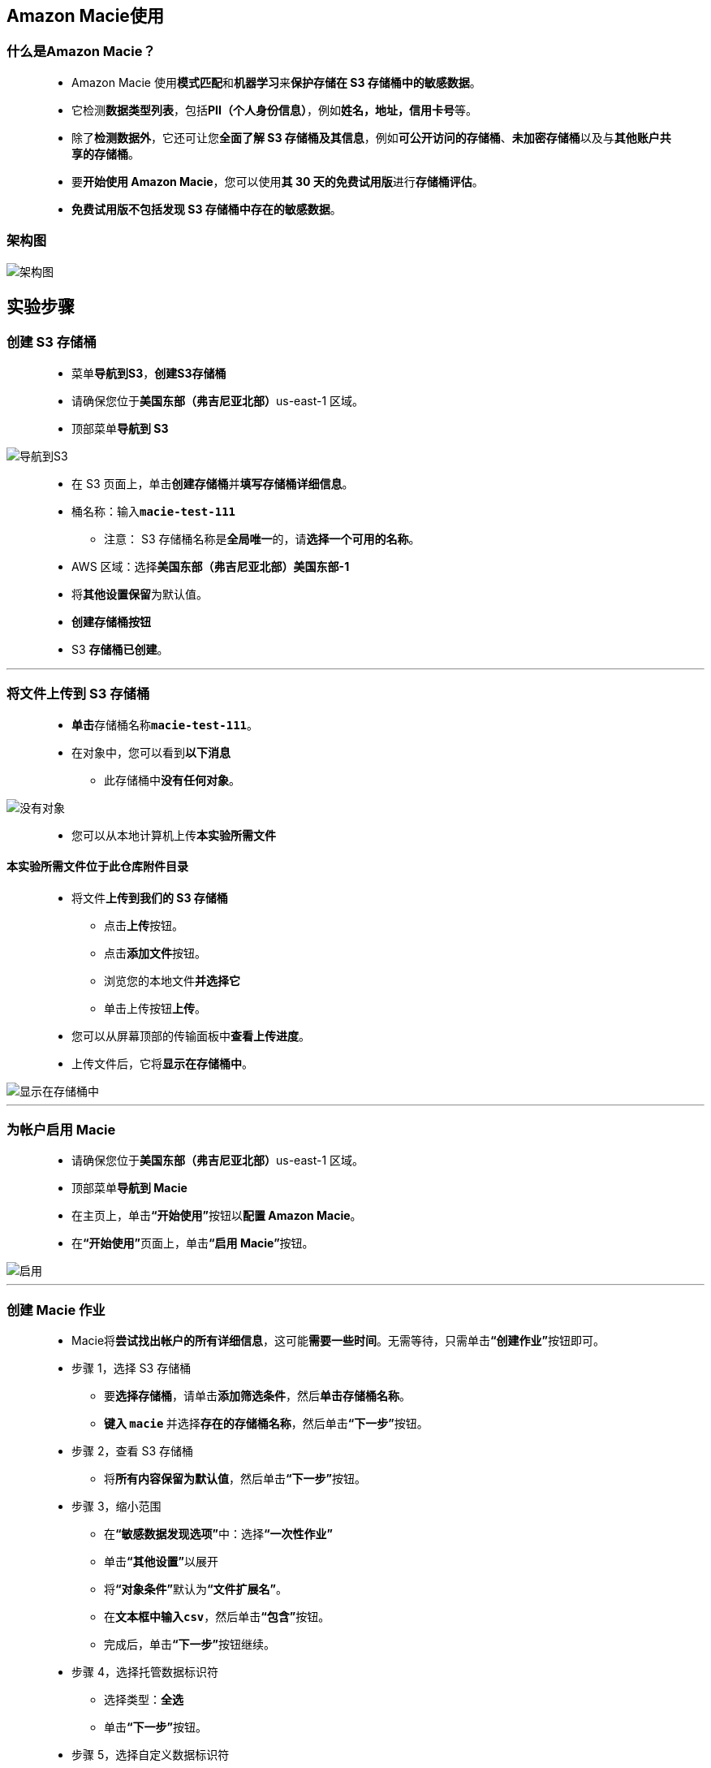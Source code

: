 
## Amazon Macie使用

=== 什么是Amazon Macie？

> - Amazon Macie 使用**模式匹配**和**机器学习**来**保护存储在 S3 存储桶中的敏感数据**。
> - 它检测**数据类型列表**，包括**PII（个人身份信息）**，例如**姓名，地址，信用卡号**等。
> - 除了**检测数据外**，它还可让您**全面了解 S3 存储桶及其信息**，例如**可公开访问的存储桶**、**未加密存储桶**以及与**其他账户共享的存储桶**。
> - 要**开始使用 Amazon Macie**，您可以使用**其 30 天的免费试用版**进行**存储桶评估**。
> - **免费试用版不包括发现 S3 存储桶中存在的敏感数据**。

=== 架构图

image::/图片2/134图片/架构图.png[架构图]

== 实验步骤

=== 创建 S3 存储桶

> - 菜单**导航到S3**，**创建S3存储桶**
> - 请确保您位于**美国东部（弗吉尼亚北部）**us-east-1 区域。
> - 顶部菜单**导航到 S3**

image::/图片/09图片/导航到S3.png[导航到S3]

> - 在 S3 页面上，单击**``创建存储桶``**并**填写存储桶详细信息**。
> - 桶名称：输入**``macie-test-111``**
> * 注意： S3 存储桶名称是**全局唯一**的，请**选择一个可用的名称**。
> - AWS 区域：选择**美国东部（弗吉尼亚北部）美国东部-1**
> - 将**其他设置保留**为默认值。
> - **创建存储桶按钮**
> - S3 **存储桶已创建**。

---

=== 将文件上传到 S3 存储桶

> - **单击**存储桶名称**``macie-test-111``**。
> - 在对象中，您可以看到**以下消息**
> * 此存储桶中**没有任何对象**。

image::/图片/41图片/没有对象.png[没有对象]

> - 您可以从本地计算机上传**本实验所需文件**

==== **``本实验所需文件``**位于此仓库**附件目录**

> - 将文件**上传到我们的 S3 存储桶**
> * 点击**上传**按钮。
> * 点击**添加文件**按钮。
> * 浏览您的本地文件**并选择它**
> * 单击上传按钮**上传**。
> - 您可以从屏幕顶部的传输面板中**查看上传进度**。
> - 上传文件后，它将**显示在存储桶中**。

image::/图片2/134图片/显示在存储桶中.png[显示在存储桶中]

---

=== 为帐户启用 Macie

> - 请确保您位于**美国东部（弗吉尼亚北部）**us-east-1 区域。
> - 顶部菜单**导航到 Macie**
> - 在主页上，单击**“开始使用”**按钮以**配置 Amazon Macie**。
> - 在**“开始使用”**页面上，单击**“启用 Macie”**按钮。

image::/图片2/134图片/启用.png[启用]

---

=== 创建 Macie 作业

> - Macie将**尝试找出帐户的所有详细信息**，这可能**需要一些时间**。无需等待，只需单击**“创建作业”**按钮即可。
> - 步骤 1，选择 S3 存储桶
> * 要**选择存储桶**，请单击**添加筛选条件**，然后**单击存储桶名称**。
> * **键入 ``macie`` **并选择**存在的存储桶名称**，然后单击**“下一步”**按钮。
> - 步骤 2，查看 S3 存储桶
> * 将**所有内容保留为默认值**，然后单击**“下一步”**按钮。
> - 步骤 3，缩小范围
> * 在**“敏感数据发现选项”**中：选择**“一次性作业”**
> * 单击**“其他设置”**以展开
> * 将**“对象条件”**默认为**“文件扩展名”**。
> * 在**文本框中输入``csv``**，然后单击**“包含”**按钮。
> * 完成后，单击**“下一步”**按钮继续。
> - 步骤 4，选择托管数据标识符
> * 选择类型：**全选**
> * 单击**“下一步”**按钮。
> - 步骤 5，选择自定义数据标识符
> * 单击**“管理自定义标识符”**以**创建一个**。
> * 注意：这将在**“新建”选项卡中打开**，如果**无法打开**，请**启用弹出窗口**。
> - 单击右上角的**创建**选项。
> * 填写**详细信息**，如下所示：
> * 名称：输入**``aws``**
> * 描述：输入**``This identifier finds the data present in the format of AB-01 i.e. two characters, dash and followed by two numbers``**
> * 正则表达式：输入**``[a-z]{2}-[0-9]{2}``**
> * 将所有**其他选项保留为默认值**。
> * 单击**“提交”**按钮以**创建自定义数据标识符**。
> * 返回上一个选项卡，然后**单击刷新图标**以查看新创建的自定义数据标识符。
> * 刷新后，您将能够看到此处列出的**新数据标识符**，将其**选中**。单击**“下一步”**按钮。
> - 步骤6，输入名称和描述
> * 作业名称：输入**``awsJob``**
> * 作业描述：输入**``This job scans the bucket with a name starting as awslabs and gathers its finding based on the regular expression pattern``**
> * 单击**“下一步”**按钮。
> - 步骤 7，审核和创建
> * 查看**所有内容**，检查选项以获取敏感数据结果，然后单击下面的**“提交”**按钮。
> - 现在**已成功创建作业**。

image::/图片2/134图片/已成功创建作业.png[已成功创建作业]

---

=== Macie 作业运行和发现

> - 创建作业后，它将**立即开始运行**。
> - 作业运行**需要大约 10 分钟**进行**结果收集**。
> - 10 分钟后，状态将更改为**“完成”**。

image::/图片2/134图片/完成.png[完成]

> - 要查看作业的**查找结果**，请执行**以下操作**：
> * **单击此处的作业**。
> * 选择**显示结果**
> * 并选择**显示查找结果**

image::/图片2/134图片/显示结果.png[显示结果]

> - 要**检查确切结果**，请**打开结果**。

image::/图片2/134图片/打开结果.png[打开结果]

> - 执行**以下任务**：
> * 选择**当前查找结果**
> * 单击**“操作”**按钮
> * 并且，选择**“导出（JSON）”**
> * 此处**显示的 JSON 为只读格式**，您可以选择**下载完整报告**。

image::/图片2/134图片/下载完整报告.png[下载完整报告]

---
